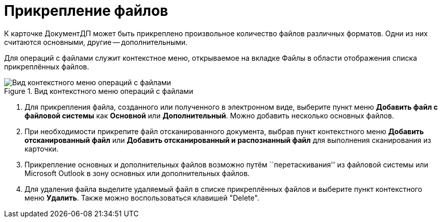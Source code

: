 = Прикрепление файлов

К карточке ДокументДП может быть прикреплено произвольное количество файлов различных форматов. Одни из них считаются основными, другие -- дополнительными.

Для операций с файлами служит контекстное меню, открываемое на вкладке Файлы в области отображения списка прикреплённых файлов.

image::Doc_File_Attach.png[Вид контекстного меню операций с файлами,title="Вид контекстного меню операций с файлами"]

. Для прикрепления файла, созданного или полученного в электронном виде, выберите пункт меню *Добавить файл с файловой системы* как *Основной* или *Дополнительный*. Можно добавить несколько основных файлов.
. При необходимости прикрепите файл отсканированного документа, выбрав пункт контекстного меню *Добавить отсканированный файл* или *Добавить отсканированный и распознанный файл* для выполнения сканирования из карточки.
. Прикрепление основных и дополнительных файлов возможно путём ``перетаскивания'' из файловой системы или Microsoft Outlook в зону основных или дополнительных файлов.
. Для удаления файла выделите удаляемый файл в списке прикреплённых файлов и выберите пункт контекстного меню *Удалить*. Также можно воспользоваться клавишей "Delete".
